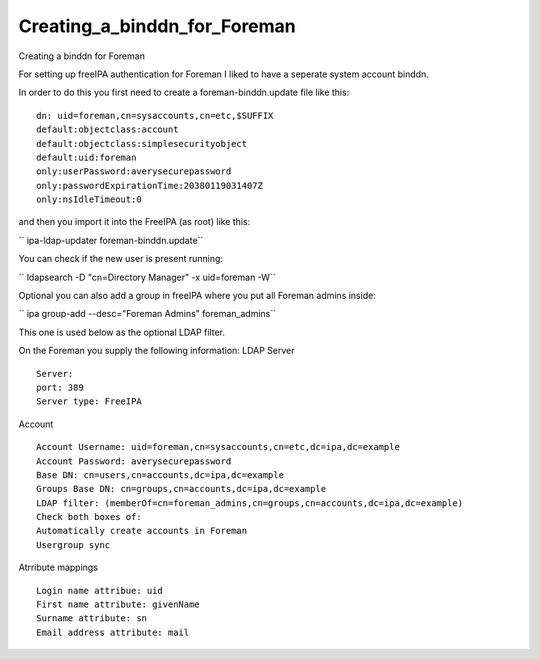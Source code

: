 Creating_a_binddn_for_Foreman
=============================

Creating a binddn for Foreman

For setting up freeIPA authentication for Foreman I liked to have a
seperate system account binddn.

In order to do this you first need to create a foreman-binddn.update
file like this:

::

     dn: uid=foreman,cn=sysaccounts,cn=etc,$SUFFIX
     default:objectclass:account
     default:objectclass:simplesecurityobject
     default:uid:foreman
     only:userPassword:averysecurepassword
     only:passwordExpirationTime:20380119031407Z
     only:nsIdleTimeout:0

and then you import it into the FreeIPA (as root) like this:

`` ipa-ldap-updater foreman-binddn.update``

You can check if the new user is present running:

`` ldapsearch -D "cn=Directory Manager" -x uid=foreman -W``

Optional you can also add a group in freeIPA where you put all Foreman
admins inside:

`` ipa group-add --desc="Foreman Admins" foreman_admins``

This one is used below as the optional LDAP filter.

On the Foreman you supply the following information: LDAP Server

::

     Server:
     port: 389
     Server type: FreeIPA

Account

::

     Account Username: uid=foreman,cn=sysaccounts,cn=etc,dc=ipa,dc=example
     Account Password: averysecurepassword
     Base DN: cn=users,cn=accounts,dc=ipa,dc=example
     Groups Base DN: cn=groups,cn=accounts,dc=ipa,dc=example
     LDAP filter: (memberOf=cn=foreman_admins,cn=groups,cn=accounts,dc=ipa,dc=example)
     Check both boxes of:
     Automatically create accounts in Foreman
     Usergroup sync

Atrribute mappings

::

     Login name attribue: uid
     First name attribute: givenName
     Surname attribute: sn
     Email address attribute: mail
